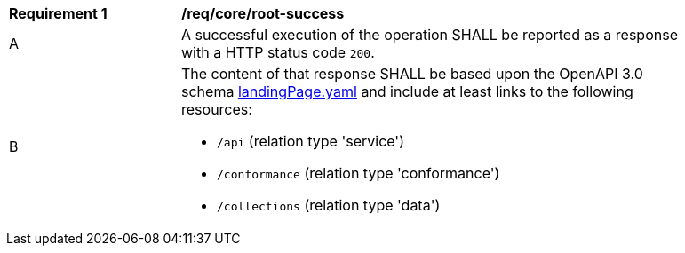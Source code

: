 [[req_core_root-success]]
[width="90%",cols="2,6a"]
|===
^|*Requirement {counter:req-id}* |*/req/core/root-success*
^|A |A successful execution of the operation SHALL be reported as a response with a HTTP status code `200`.
^|B |The content of that response SHALL be based upon the OpenAPI 3.0 schema link:https://raw.githubusercontent.com/opengeospatial/WFS_FES/master/core/openapi/schemas/landingPage.yaml[landingPage.yaml] and include at least links to the following resources:

* `/api` (relation type 'service')
* `/conformance` (relation type 'conformance')
* `/collections` (relation type 'data')
|===
